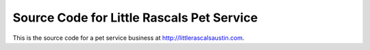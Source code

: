 Source Code for Little Rascals Pet Service
==========================================

This is the source code for a pet service business at
http://littlerascalsaustin.com.

